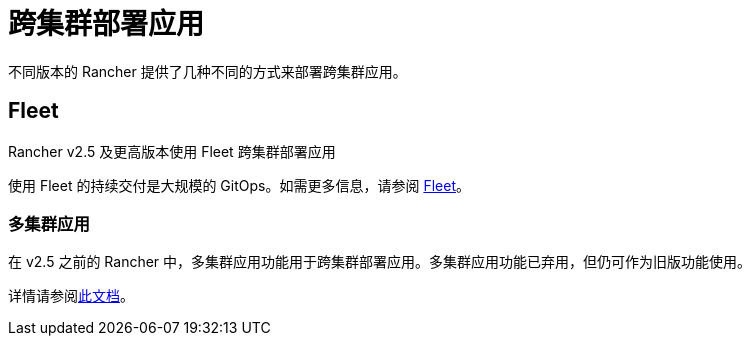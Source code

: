 = 跨集群部署应用

不同版本的 Rancher 提供了几种不同的方式来部署跨集群应用。

== Fleet

Rancher v2.5 及更高版本使用 Fleet 跨集群部署应用

使用 Fleet 的持续交付是大规模的 GitOps。如需更多信息，请参阅 xref:fleet.adoc[Fleet]。

=== 多集群应用

在 v2.5 之前的 Rancher 中，多集群应用功能用于跨集群部署应用。多集群应用功能已弃用，但仍可作为旧版功能使用。

详情请参阅xref:multi-cluster-apps.adoc[此文档]。

